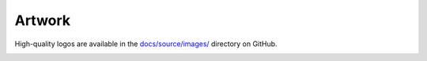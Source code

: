 Artwork
=======

High-quality logos are available in the `docs/source/images/ <https://github.com/alan-turing-institute/sktime/tree/main/docs/source/images>`_ directory on GitHub.

.. image:: ../images/sktime-logo-no-text.jpg
    :align: center
